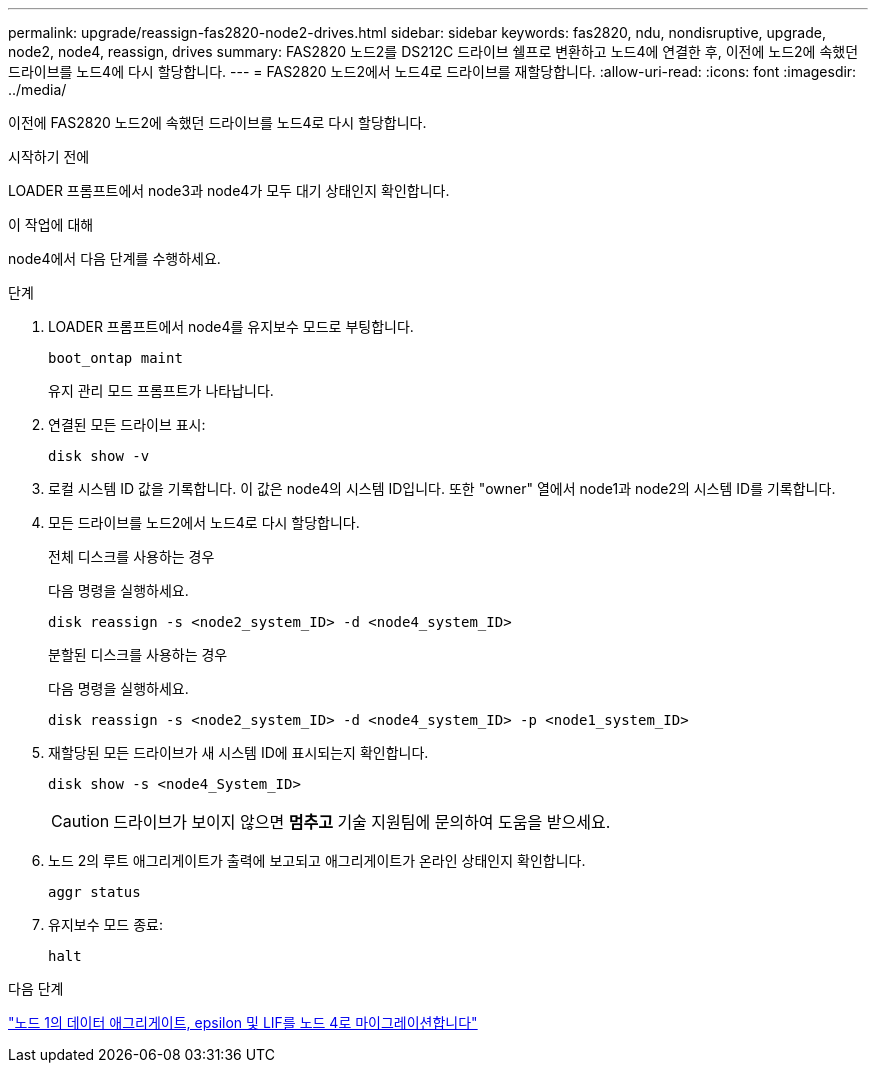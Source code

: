 ---
permalink: upgrade/reassign-fas2820-node2-drives.html 
sidebar: sidebar 
keywords: fas2820, ndu, nondisruptive, upgrade, node2, node4, reassign, drives 
summary: FAS2820 노드2를 DS212C 드라이브 쉘프로 변환하고 노드4에 연결한 후, 이전에 노드2에 속했던 드라이브를 노드4에 다시 할당합니다. 
---
= FAS2820 노드2에서 노드4로 드라이브를 재할당합니다.
:allow-uri-read: 
:icons: font
:imagesdir: ../media/


[role="lead"]
이전에 FAS2820 노드2에 속했던 드라이브를 노드4로 다시 할당합니다.

.시작하기 전에
LOADER 프롬프트에서 node3과 node4가 모두 대기 상태인지 확인합니다.

.이 작업에 대해
node4에서 다음 단계를 수행하세요.

.단계
. LOADER 프롬프트에서 node4를 유지보수 모드로 부팅합니다.
+
[source, cli]
----
boot_ontap maint
----
+
유지 관리 모드 프롬프트가 나타납니다.

. 연결된 모든 드라이브 표시:
+
[source, cli]
----
disk show -v
----
. 로컬 시스템 ID 값을 기록합니다. 이 값은 node4의 시스템 ID입니다. 또한 "owner" 열에서 node1과 node2의 시스템 ID를 기록합니다.
. 모든 드라이브를 노드2에서 노드4로 다시 할당합니다.
+
[role="tabbed-block"]
====
.전체 디스크를 사용하는 경우
--
다음 명령을 실행하세요.

[source, cli]
----
disk reassign -s <node2_system_ID> -d <node4_system_ID>
----
--
.분할된 디스크를 사용하는 경우
--
다음 명령을 실행하세요.

[source, cli]
----
disk reassign -s <node2_system_ID> -d <node4_system_ID> -p <node1_system_ID>
----
--
====
. 재할당된 모든 드라이브가 새 시스템 ID에 표시되는지 확인합니다.
+
[source, cli]
----
disk show -s <node4_System_ID>
----
+

CAUTION: 드라이브가 보이지 않으면 *멈추고* 기술 지원팀에 문의하여 도움을 받으세요.

. 노드 2의 루트 애그리게이트가 출력에 보고되고 애그리게이트가 온라인 상태인지 확인합니다.
+
[source, cli]
----
aggr status
----
. 유지보수 모드 종료:
+
[source, cli]
----
halt
----


.다음 단계
link:migrate-fas2820-aggregates-epsilon-lifs.html["노드 1의 데이터 애그리게이트, epsilon 및 LIF를 노드 4로 마이그레이션합니다"]
